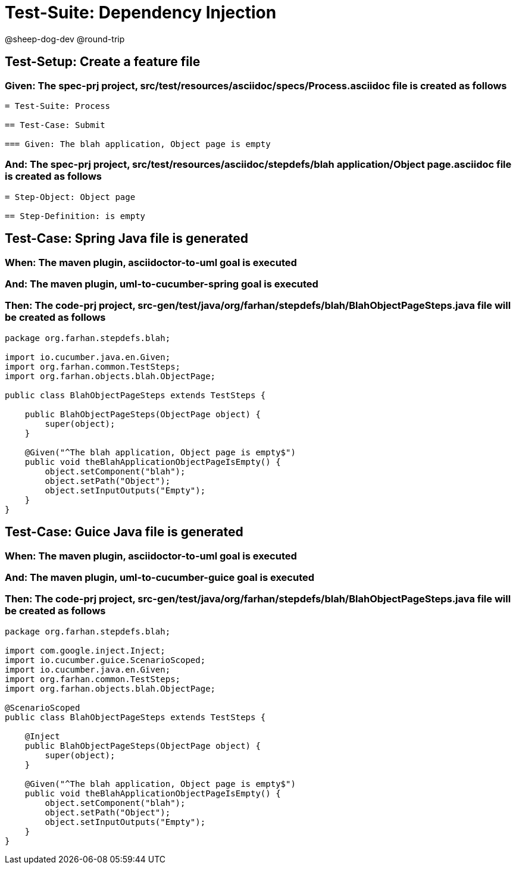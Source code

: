 = Test-Suite: Dependency Injection

@sheep-dog-dev
@round-trip

== Test-Setup: Create a feature file

=== Given: The spec-prj project, src/test/resources/asciidoc/specs/Process.asciidoc file is created as follows

----
= Test-Suite: Process

== Test-Case: Submit

=== Given: The blah application, Object page is empty
----

=== And: The spec-prj project, src/test/resources/asciidoc/stepdefs/blah application/Object page.asciidoc file is created as follows

----
= Step-Object: Object page

== Step-Definition: is empty
----

== Test-Case: Spring Java file is generated

=== When: The maven plugin, asciidoctor-to-uml goal is executed

=== And: The maven plugin, uml-to-cucumber-spring goal is executed

=== Then: The code-prj project, src-gen/test/java/org/farhan/stepdefs/blah/BlahObjectPageSteps.java file will be created as follows

----
package org.farhan.stepdefs.blah;

import io.cucumber.java.en.Given;
import org.farhan.common.TestSteps;
import org.farhan.objects.blah.ObjectPage;

public class BlahObjectPageSteps extends TestSteps {

    public BlahObjectPageSteps(ObjectPage object) {
        super(object);
    }

    @Given("^The blah application, Object page is empty$")
    public void theBlahApplicationObjectPageIsEmpty() {
        object.setComponent("blah");
        object.setPath("Object");
        object.setInputOutputs("Empty");
    }
}
----

== Test-Case: Guice Java file is generated

=== When: The maven plugin, asciidoctor-to-uml goal is executed

=== And: The maven plugin, uml-to-cucumber-guice goal is executed

=== Then: The code-prj project, src-gen/test/java/org/farhan/stepdefs/blah/BlahObjectPageSteps.java file will be created as follows

----
package org.farhan.stepdefs.blah;

import com.google.inject.Inject;
import io.cucumber.guice.ScenarioScoped;
import io.cucumber.java.en.Given;
import org.farhan.common.TestSteps;
import org.farhan.objects.blah.ObjectPage;

@ScenarioScoped
public class BlahObjectPageSteps extends TestSteps {

    @Inject
    public BlahObjectPageSteps(ObjectPage object) {
        super(object);
    }

    @Given("^The blah application, Object page is empty$")
    public void theBlahApplicationObjectPageIsEmpty() {
        object.setComponent("blah");
        object.setPath("Object");
        object.setInputOutputs("Empty");
    }
}
----

